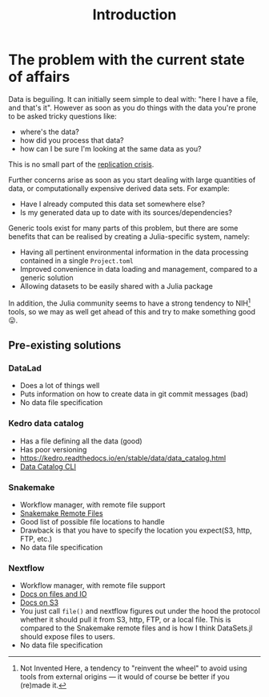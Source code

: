 #+title: Introduction

* The problem with the current state of affairs

Data is beguiling. It can initially seem simple to deal with: "here I have a
file, and that's it". However as soon as you do things with the data you're
prone to be asked tricky questions like:
+ where's the data?
+ how did you process that data?
+ how can I be sure I'm looking at the same data as you?

This is no small part of the [[https://en.wikipedia.org/wiki/Replication_crisis][replication crisis]].

[[https://imgs.xkcd.com/comics/trouble_for_science.png]]

Further concerns arise as soon as you start dealing with large quantities of
data, or computationally expensive derived data sets. For example:
+ Have I already computed this data set somewhere else?
+ Is my generated data up to date with its sources/dependencies?

Generic tools exist for many parts of this problem, but there are some benefits
that can be realised by creating a Julia-specific system, namely:
+ Having all pertinent environmental information in the data processing
  contained in a single =Project.toml=
+ Improved convenience in data loading and management, compared to a generic
  solution
+ Allowing datasets to be easily shared with a Julia package

In addition, the Julia community seems to have a strong tendency to NIH[fn:nih] tools, so
we may as well get ahead of this and try to make something good 😛.

[fn:nih] Not Invented Here, a tendency to "reinvent the wheel" to avoid using
tools from external origins --- it would of course be better if you (re)made it.

** Pre-existing solutions
*** DataLad
+ Does a lot of things well
+ Puts information on how to create data in git commit messages (bad)
+ No data file specification

*** Kedro data catalog
+ Has a file defining all the data (good)
+ Has poor versioning
+ https://kedro.readthedocs.io/en/stable/data/data_catalog.html
+ [[https://kedro.readthedocs.io/en/stable/development/commands_reference.html?highlight=data catalog#datasets][Data Catalog CLI]]

*** Snakemake
+ Workflow manager, with remote file support
+ [[https://snakemake.readthedocs.io/en/stable/snakefiles/remote_files.html?highlight=aws batch#remote-files][Snakemake Remote Files]]
+ Good list of possible file locations to handle
+ Drawback is that you have to specify the location you expect(S3, http,
  FTP, etc.)
+ No data file specification

*** Nextflow
+ Workflow manager, with remote file support
+ [[https://www.nextflow.io/docs/edge/script.html?highlight=file#files-and-i-o][Docs on files and IO]]
+ [[https://www.nextflow.io/docs/edge/amazons3.html][Docs on S3]]
+ You just call =file()= and nextflow figures out under the hood the
  protocol whether it should pull it from S3, http, FTP, or a local
  file. This is compared to the Snakemake remote files and is how I
  think DataSets.jl should expose files to users.
+ No data file specification
